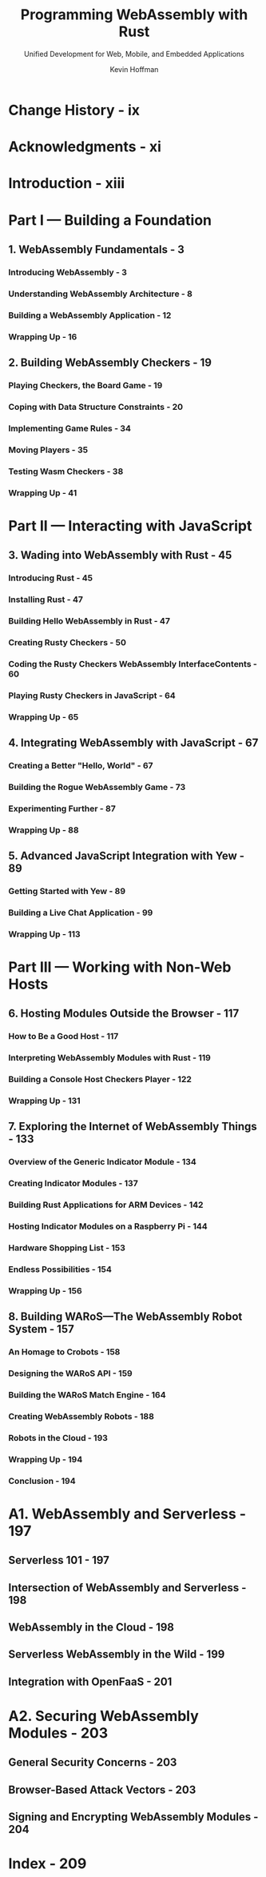 #+TITLE: Programming WebAssembly with Rust
#+SUBTITLE: Unified Development for Web, Mobile, and Embedded Applications
#+VERSION: 2019
#+AUTHOR: Kevin Hoffman
#+STARTUP: entitiespretty

* Change History - ix
* Acknowledgments - xi
* Introduction - xiii
* Part I — Building a Foundation
** 1. WebAssembly Fundamentals - 3
*** Introducing WebAssembly - 3
*** Understanding WebAssembly Architecture - 8
*** Building a WebAssembly Application - 12
*** Wrapping Up - 16

** 2. Building WebAssembly Checkers - 19
*** Playing Checkers, the Board Game - 19
*** Coping with Data Structure Constraints - 20
*** Implementing Game Rules - 34
*** Moving Players - 35
*** Testing Wasm Checkers - 38
*** Wrapping Up - 41

* Part II — Interacting with JavaScript
** 3. Wading into WebAssembly with Rust - 45
*** Introducing Rust - 45
*** Installing Rust - 47
*** Building Hello WebAssembly in Rust - 47
*** Creating Rusty Checkers - 50
*** Coding the Rusty Checkers WebAssembly InterfaceContents - 60
*** Playing Rusty Checkers in JavaScript - 64
*** Wrapping Up - 65

** 4. Integrating WebAssembly with JavaScript - 67
*** Creating a Better "Hello, World" - 67
*** Building the Rogue WebAssembly Game - 73
*** Experimenting Further - 87
*** Wrapping Up - 88

** 5. Advanced JavaScript Integration with Yew - 89
*** Getting Started with Yew - 89
*** Building a Live Chat Application - 99
*** Wrapping Up - 113

* Part III — Working with Non-Web Hosts
** 6. Hosting Modules Outside the Browser - 117
*** How to Be a Good Host - 117
*** Interpreting WebAssembly Modules with Rust - 119
*** Building a Console Host Checkers Player - 122
*** Wrapping Up - 131

** 7. Exploring the Internet of WebAssembly Things - 133
*** Overview of the Generic Indicator Module - 134
*** Creating Indicator Modules - 137
*** Building Rust Applications for ARM Devices - 142
*** Hosting Indicator Modules on a Raspberry Pi - 144
*** Hardware Shopping List - 153
*** Endless Possibilities - 154
*** Wrapping Up - 156

** 8. Building WARoS—The WebAssembly Robot System - 157
*** An Homage to Crobots - 158
*** Designing the WARoS API - 159
*** Building the WARoS Match Engine - 164
*** Creating WebAssembly Robots - 188
*** Robots in the Cloud - 193
*** Wrapping Up - 194
*** Conclusion - 194

* A1. WebAssembly and Serverless - 197
** Serverless 101 - 197
** Intersection of WebAssembly and Serverless - 198
** WebAssembly in the Cloud - 198
** Serverless WebAssembly in the Wild - 199
** Integration with OpenFaaS - 201

* A2. Securing WebAssembly Modules - 203
** General Security Concerns - 203
** Browser-Based Attack Vectors - 203
** Signing and Encrypting WebAssembly Modules - 204

* Index - 209
